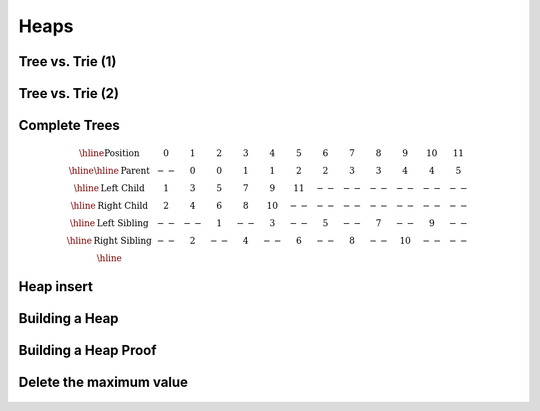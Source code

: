 .. This file is part of the OpenDSA eTextbook project. See
.. http://algoviz.org/OpenDSA for more details.
.. Copyright (c) 2012-2013 by the OpenDSA Project Contributors, and
.. distributed under an MIT open source license.

.. avmetadata::
   :author: Cliff Shaffer

=====
Heaps
=====

Tree vs. Trie (1)
~~~~~~~~~~~~~~~~~~~

   .. odsalink:: AV/Development/TreeTrieCON.css

   .. inlineav:: TreeTimelineCON ss
      :output: show

   .. odsascript:: AV/Development/TreeTimelineCON.js


Tree vs. Trie (2)
~~~~~~~~~~~~~~~~~~~

   .. inlineav:: TrieTimelineCON ss
      :output: show

   .. odsascript:: AV/Development/TrieTimelineCON.js


Complete Trees
~~~~~~~~~~~~~~~~~~~

   .. odsalink:: AV/slides.css
   .. odsalink:: AV/Binary/heapbuildProofCON.css
  
   .. _BinArray:

   .. figure:: Images/BinArray.png
      :width: 300
      :align: center
      :alt: Complete binary tree node numbering

   .. math::

      \begin{array}{|c|c|c|c|c|c|c|c|c|c|c|c|c|}
      \hline
      \textrm{Position} & 0  & 1 & 2 & 3 &  4 &  5 & 6 & 7 & 8 &  9 & 10 & 11\\
      \hline
      \hline
      \textrm{Parent} & \,--\, & 0 & 0 & 1 &  1 &  2 &  2 & 3 & 3 & 4 & 4 & 5\\
      \hline
      \textrm{Left Child} & 1  & 3 & 5 & 7 &  9 & 11 & \,--\, & \,--\, & \,--\, &
      \,--\, & \,--\, &  \,--\,\\
      \hline
      \textrm{Right Child} & 2  & 4 & 6 & 8 & 10 & \,--\, & \,--\, & \,--\, &
      \,--\, & \,--\, & \,--\, &  \,--\,\\
      \hline
      \textrm{Left Sibling} & \,--\, & \,--\, & 1 & \,--\, &  3 & \,--\, & 5 &
      \,--\, & 7 & \,--\, &  9 &  \,--\,\\
      \hline
      \textrm{Right Sibling} & \,--\, & 2 & \,--\, & 4 & \,--\, &  6 & \,--\, & 8 &
      \,--\, & 10 & \,--\, & \,--\,\\
      \hline
      \end{array}


Heap insert
~~~~~~~~~~~~~

   .. inlineav:: heapinsertCON ss
      :output: show

   .. odsascript:: DataStructures/binaryheap.js
   .. odsascript:: AV/Binary/heapinsertCON.js


Building a Heap
~~~~~~~~~~~~~~~~~

   .. inlineav:: heapbuildCON ss
      :output: show

   .. odsascript:: AV/Binary/heapbuildCON.js


Building a Heap Proof
~~~~~~~~~~~~~~~~~~~~~~

   .. inlineav:: heapbuildProofCON ss
      :output: show

   .. odsascript:: AV/Binary/heapbuildProofCON.js


Delete the maximum value
~~~~~~~~~~~~~~~~~~~~~~~~~

   .. inlineav:: heapmaxCON ss
      :output: show

   .. odsascript:: AV/Binary/heapmaxCON.js
